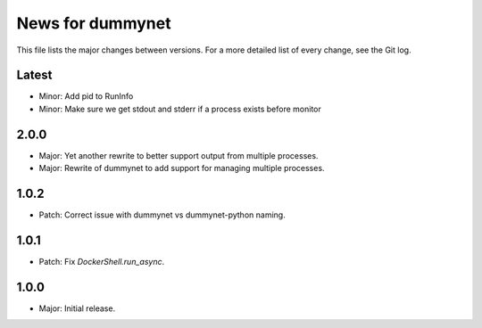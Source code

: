 News for dummynet
=================
This file lists the major changes between versions. For a more detailed list of
every change, see the Git log.

Latest
------
* Minor: Add pid to RunInfo
* Minor: Make sure we get stdout and stderr if a process exists before monitor

2.0.0
-----
* Major: Yet another rewrite to better support output from multiple processes.
* Major: Rewrite of dummynet to add support for managing multiple processes.

1.0.2
-----
* Patch: Correct issue with dummynet vs dummynet-python
  naming.

1.0.1
-----
* Patch: Fix `DockerShell.run_async`.

1.0.0
-----
* Major: Initial release.
